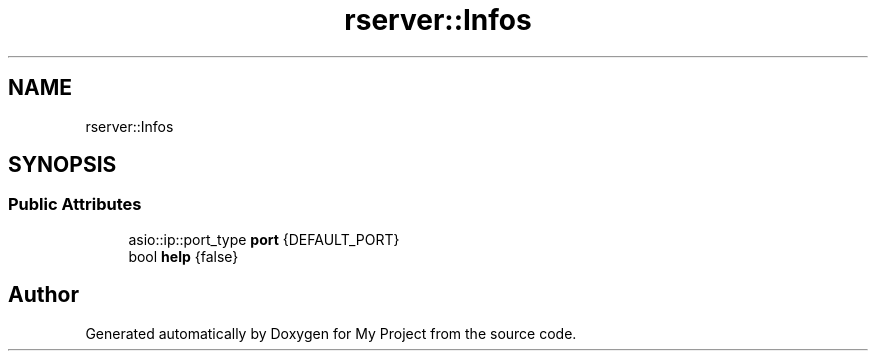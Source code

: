 .TH "rserver::Infos" 3 "Sat Jan 13 2024" "My Project" \" -*- nroff -*-
.ad l
.nh
.SH NAME
rserver::Infos
.SH SYNOPSIS
.br
.PP
.SS "Public Attributes"

.in +1c
.ti -1c
.RI "asio::ip::port_type \fBport\fP {DEFAULT_PORT}"
.br
.ti -1c
.RI "bool \fBhelp\fP {false}"
.br
.in -1c

.SH "Author"
.PP 
Generated automatically by Doxygen for My Project from the source code\&.
